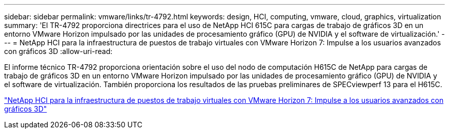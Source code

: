 ---
sidebar: sidebar 
permalink: vmware/links/tr-4792.html 
keywords: design, HCI, computing, vmware, cloud, graphics, virtualization 
summary: 'El TR-4792 proporciona directrices para el uso de NetApp HCI 615C para cargas de trabajo de gráficos 3D en un entorno VMware Horizon impulsado por las unidades de procesamiento gráfico (GPU) de NVIDIA y el software de virtualización.' 
---
= NetApp HCI para la infraestructura de puestos de trabajo virtuales con VMware Horizon 7: Impulse a los usuarios avanzados con gráficos 3D
:allow-uri-read: 


[role="lead"]
El informe técnico TR-4792 proporciona orientación sobre el uso del nodo de computación H615C de NetApp para cargas de trabajo de gráficos 3D en un entorno VMware Horizon impulsado por las unidades de procesamiento gráfico (GPU) de NVIDIA y el software de virtualización. También proporciona los resultados de las pruebas preliminares de SPECviewperf 13 para el H615C.

link:https://www.netapp.com/pdf.html?item=/media/7125-tr4792.pdf["NetApp HCI para la infraestructura de puestos de trabajo virtuales con VMware Horizon 7: Impulse a los usuarios avanzados con gráficos 3D"^]

